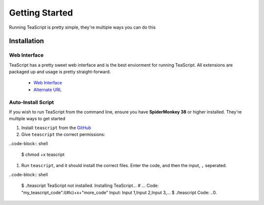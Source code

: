Getting Started
***************

Running TeaScript is pretty simple, they're multiple ways you can do this

Installation
============

Web Interface
-------------

TeaScript has a pretty sweet web interface and is the best enviorment for running TeaScript. All extensions are packaged up and usage is pretty straight-forward.

 * `Web Interface <http://vihanserver.tk/p/TeaScript>`_
 * `Alternate URL <http://server.vihan.ml/p/TeaScript>`_

Auto-Install Script
-------------------

If you wish to run TeaScript from the command line, ensure you have **SpiderMonkey 38** or higher installed. They're multiple ways to get started

#. Install ``teascript`` from the `GitHub <https://github.com/vihanb/TeaScript/blob/master/src/sh/teascript>`_
#. Give ``teascript`` the correct permissions::

..code-block:: shell

  $ chmod +x teascript

#. Run ``teascript``, and it should install the correct files. Enter the code, and then the input, ``,`` seperated.

..code-block:: shell

  $ ./teascript
  TeaScript not installed. Installing TeaScript...
  # ...
  Code: "my_teascript_code".l(#lc)+x+"more_code"
  Input: Input 1,Input 2,Input 3,...
  $ ./teascript
  Code: ..0.